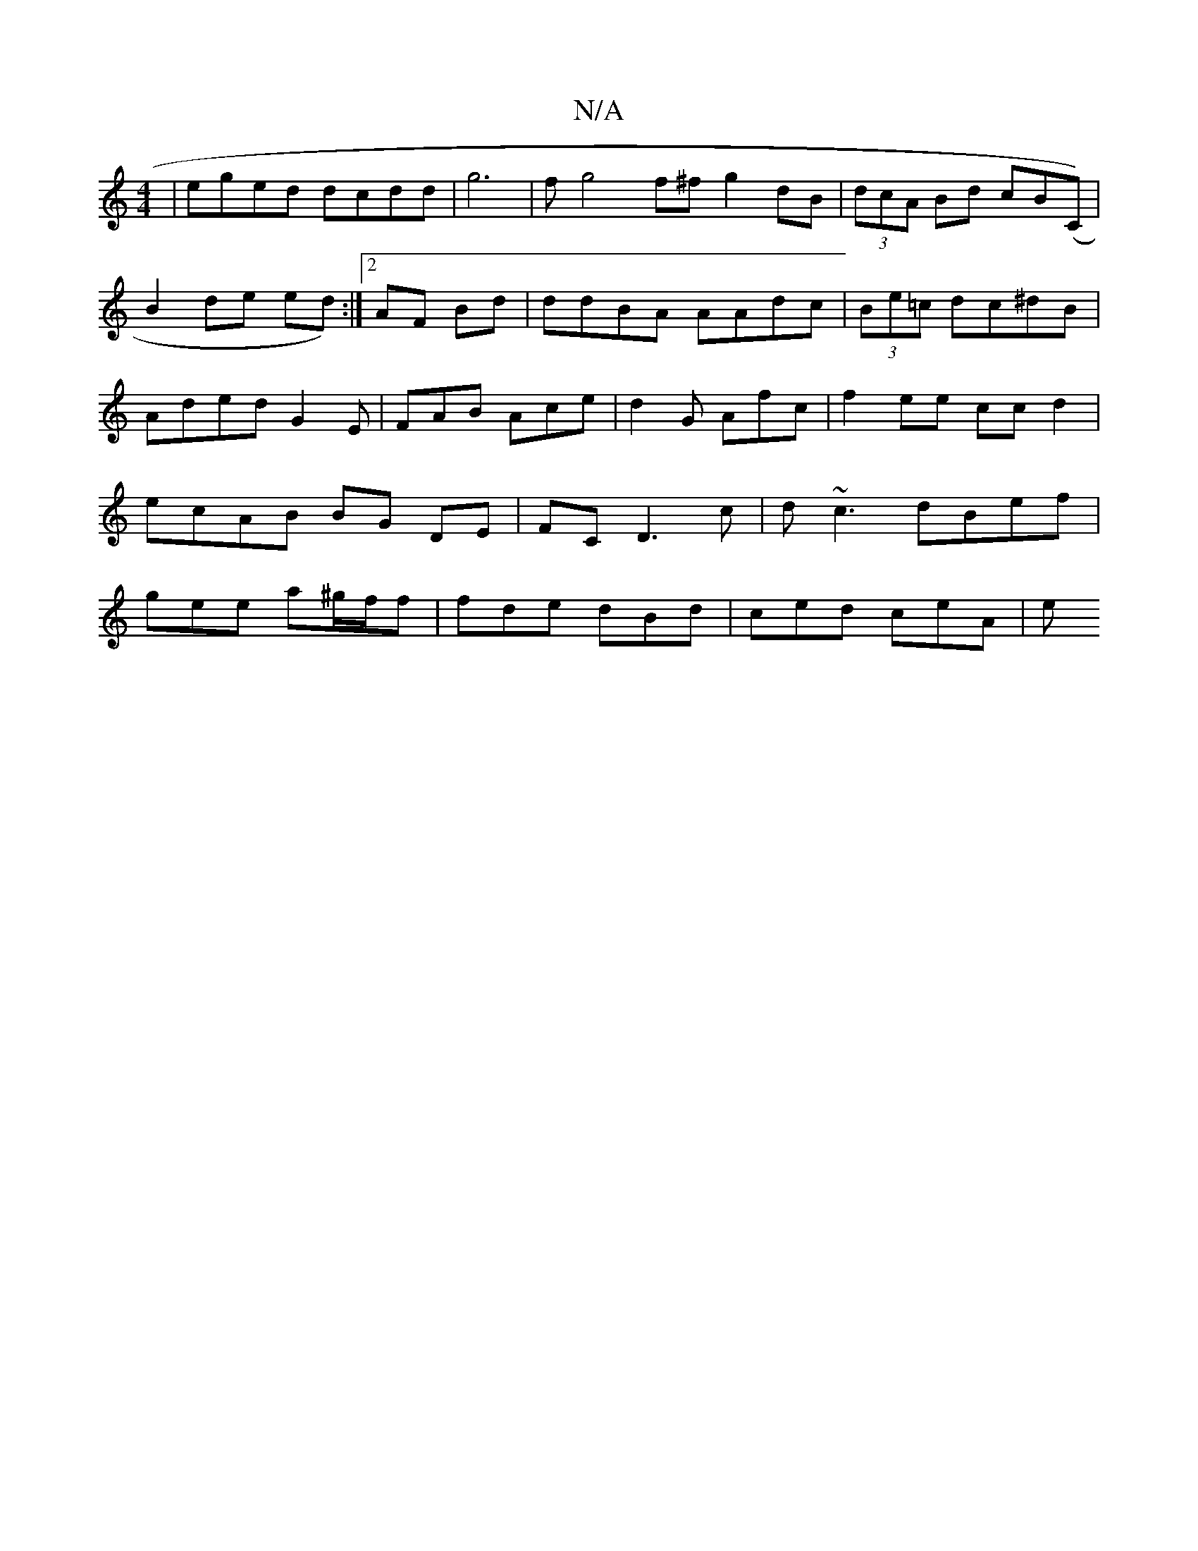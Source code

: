 X:1
T:N/A
M:4/4
R:N/A
K:Cmajor
| eged dcdd |g6|fg4f^f g2dB|(3dcA Bd cB(c,)|
B2- de ed):|2 AF Bd|ddBA AAdc|(3Be=c dc^dB|Aded G2E | FAB Ace | d2 G Afc | f2 ee ccd2 | ecAB BG DE|FC D3c| d ~c3 dBef | gee a^g/f/f | fde dBd | ced ceA | e